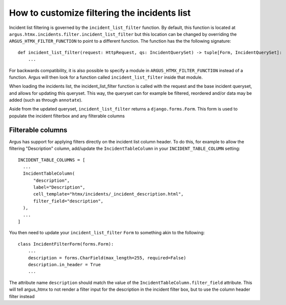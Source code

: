 =============================================
How to customize filtering the incidents list
=============================================

Incident list filtering is governed by the ``incident_list_filter`` function. By default, this
function is located at ``argus.htmx.incidents.filter.incident_list_filter`` but this location
can be changed by overriding the ``ARGUS_HTMX_FILTER_FUNCTION`` to point to a different function.
The function has the the following signature::

  def incident_list_filter(request: HttpRequest, qs: IncidentQuerySet) -> tuple[Form, IncidentQuerySet]:
      ...

For backwards compatibility, it is also possible to specify a module in
``ARGUS_HTMX_FILTER_FUNCTION`` instead of a function. Argus will then look for a function called
``incident_list_filter`` inside that module.

When loading the incidents list, the incident_list_filter function is called with the request and
the base incident queryset, and allows for updating this queryset. This way, the queryset can for
example be filtered, reordered and/or data may be added (such as through ``annotate``).

Aside from the updated queryset, ``incident_list_filter`` returns a ``django.forms.Form``. This
form is used to populate the incident filterbox and any filterable columns

Filterable columns
------------------

Argus has support for applying filters directly on the incident list column header. To do this, for
example to allow the filtering "Description" column, add/update the ``IncidentTableColumn`` in your
``INCIDENT_TABLE_COLUMN`` setting::

  INCIDENT_TABLE_COLUMNS = [
    ...
    IncidentTableColumn(
        "description",
        label="Description",
        cell_template="htmx/incidents/_incident_description.html",
        filter_field="description",
    ),
    ...
  ]

You then need to update your ``incident_list_filter`` ``Form`` to something akin to the following::

  class IncidentFilterForm(forms.Form):
      ...
      description = forms.CharField(max_length=255, required=False)
      description.in_header = True
      ...

The attribute name ``description`` should match the value of the
``IncidentTableColumn.filter_field`` attribute. This will tell argus_htmx to not render a filter
input for the description in the incident filter box, but to use the column header filter instead
